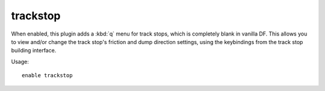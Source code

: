 trackstop
=========

.. dfhack-tool::
    :summary: Add dynamic configuration options for track stops.
    :tags: fort gameplay buildings
    :no-command:

When enabled, this plugin adds a :kbd:`q` menu for track stops, which is
completely blank in vanilla DF. This allows you to view and/or change the track
stop's friction and dump direction settings, using the keybindings from the
track stop building interface.

Usage::

    enable trackstop
